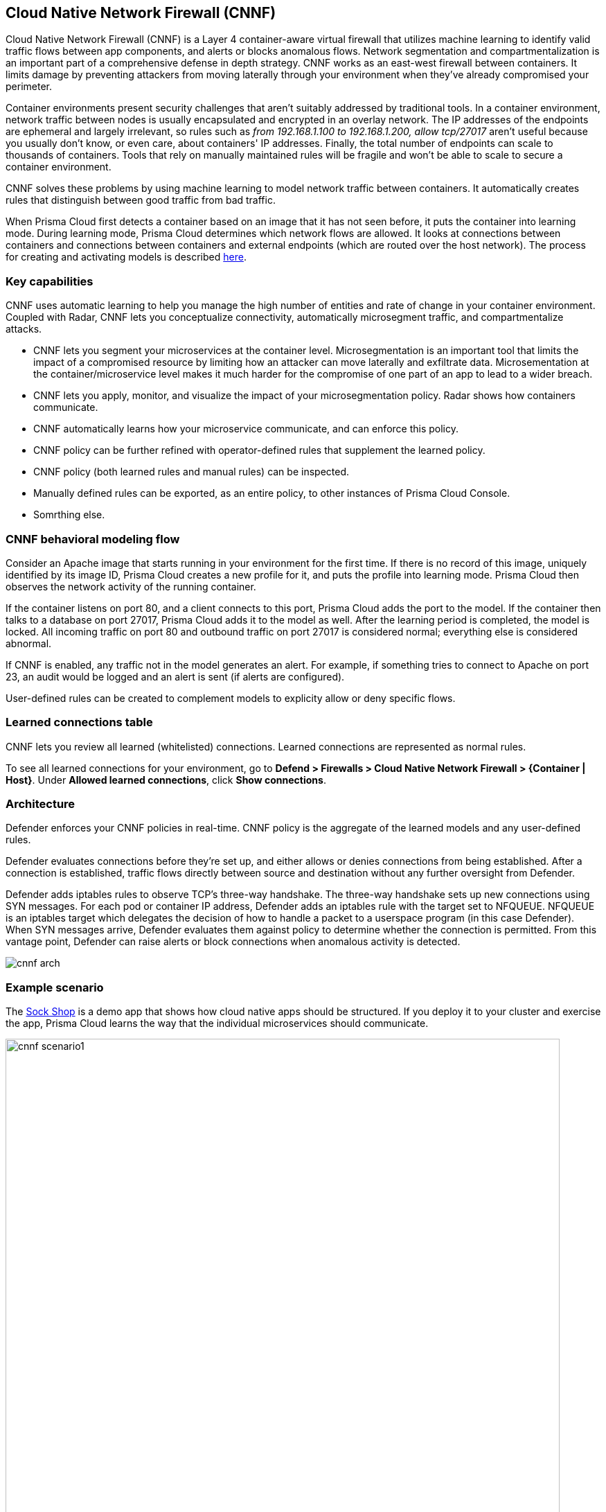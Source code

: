 == Cloud Native Network Firewall (CNNF)

Cloud Native Network Firewall (CNNF) is a Layer 4 container-aware virtual firewall that utilizes machine learning to identify valid traffic flows between app components, and alerts or blocks anomalous flows.
Network segmentation and compartmentalization is an important part of a comprehensive defense in depth strategy.
CNNF works as an east-west firewall between containers.
It limits damage by preventing attackers from moving laterally through your environment when they've already compromised your perimeter.

Container environments present security challenges that aren't suitably addressed by traditional tools.
In a container environment, network traffic between nodes is usually encapsulated and encrypted in an overlay network.
The IP addresses of the endpoints are ephemeral and largely irrelevant, so rules such as _from 192.168.1.100 to 192.168.1.200, allow tcp/27017_ aren't useful because you usually don't know, or even care, about containers' IP addresses.
Finally, the total number of endpoints can scale to thousands of containers.
Tools that rely on manually maintained rules will be fragile and won't be able to scale to secure a container environment.

CNNF solves these problems by using machine learning to model network traffic between containers.
It automatically creates rules that distinguish between good traffic from bad traffic.

When Prisma Cloud first detects a container based on an image that it has not seen before, it puts the container into learning mode.
During learning mode, Prisma Cloud determines which network flows are allowed.
It looks at connections between containers and connections between containers and external endpoints (which are routed over the host network).
The process for creating and activating models is described xref:../runtime_defense/runtime_defense.adoc#models[here].


=== Key capabilities

CNNF uses automatic learning to help you manage the high number of entities and rate of change in your container environment.
Coupled with Radar, CNNF lets you conceptualize connectivity, automatically microsegment traffic, and compartmentalize attacks.

* CNNF lets you segment your microservices at the container level.
Microsegmentation is an important tool that limits the impact of a compromised resource by limiting how an attacker can move laterally and exfiltrate data.
Microsementation at the container/microservice level makes it much harder for the compromise of one part of an app to lead to a wider breach.

* CNNF lets you apply, monitor, and visualize the impact of your microsegmentation policy.
Radar shows how containers communicate.

* CNNF automatically learns how your microservice communicate, and can enforce this policy.

* CNNF policy can be further refined with operator-defined rules that supplement the learned policy.

* CNNF policy (both learned rules and manual rules) can be inspected.

* Manually defined rules can be exported, as an entire policy, to other instances of Prisma Cloud Console.

* Somrthing else.


=== CNNF behavioral modeling flow

Consider an Apache image that starts running in your environment for the first time.
If there is no record of this image, uniquely identified by its image ID, Prisma Cloud creates a new profile for it, and puts the profile into learning mode.
Prisma Cloud then observes the network activity of the running container.

If the container listens on port 80, and a client connects to this port, Prisma Cloud adds the port to the model.
If the container then talks to a database on port 27017, Prisma Cloud adds it to the model as well.
After the learning period is completed, the model is locked.
All incoming traffic on port 80 and outbound traffic on port 27017 is considered normal; everything else is considered abnormal.

If CNNF is enabled, any traffic not in the model generates an alert.
For example, if something tries to connect to Apache on port 23, an audit would be logged and an alert is sent (if alerts are configured).

User-defined rules can be created to complement models to explicity allow or deny specific flows.


=== Learned connections table

CNNF lets you review all learned (whitelisted) connections.
Learned connections are represented as normal rules.

To see all learned connections for your environment, go to *Defend > Firewalls > Cloud Native Network Firewall > {Container | Host}*.
Under *Allowed learned connections*, click *Show connections*.


[#_architecture]
=== Architecture

Defender enforces your CNNF policies in real-time.
CNNF policy is the aggregate of the learned models and any user-defined rules.

Defender evaluates connections before they're set up, and either allows or denies connections from being established.
After a connection is established, traffic flows directly between source and destination without any further oversight from Defender.

Defender adds iptables rules to observe TCP's three-way handshake.
The three-way handshake sets up new connections using SYN messages.
For each pod or container IP address, Defender adds an iptables rule with the target set to NFQUEUE.
NFQUEUE is an iptables target which delegates the decision of how to handle a packet to a userspace program (in this case Defender).
When SYN messages arrive, Defender evaluates them against policy to determine whether the connection is permitted.
From this vantage point, Defender can raise alerts or block connections when anomalous activity is detected.

image::cnnf_arch.png[]


=== Example scenario

The https://microservices-demo.github.io[Sock Shop] is a demo app that shows how cloud native apps should be structured.
If you deploy it to your cluster and exercise the app, Prisma Cloud learns the way that the individual microservices should communicate.

image::cnnf_scenario1.png[width=800]

This is a powerful start to securing traffic inside an application.
If you’re dealing with credit cards and user data, however, you might want to create some additional controls.

For example, the user-db service stores all the user data.
You might want to create a CNNF rule that prevents any unauthorized traffic leaving user-db.
In the following rule, you're only allowing traffic that has been learned by CNNF.
All other traffic is blocked.
There are no exceptions.
In other words, you're indicating that _any_ unexpected traffic should be prevented by CNNF.

image::cnnf_scenario2.png[width=600]

You might have resources that interact with external, non-containerized services.
For example, the payment gateway might pass information to an external service to verify transactions.
In this case, you can create a new network object representing a range of IP addresses or, in this example, a single IP:

image::cnnf_scenario3.png[width=600]

Now you can use the network object to define a rule that allows traffic to this destination.
Once again, you want to prevent any unexpected traffic from leaving the payment microservice.
By disabling learned connections, the _only_ connection that a container in the payment microservice can establish is with the external payment gateway.  

image::cnnf_scenario4.png[width=600]

When the rule is saved, Radar shows both the learned and manually defined rules:

image::cnnf_scenario5.png[width=800]


=== Interpreting Radar

Radar displays your microsegmentation policy, which is a combination of learned and manually defined rules.
It also displays attempted connections that raised alerts or were blocked.

Edges in the graph represent connections.
The way edges are added to Radar depend on several factors:

* The current state of CNNF.
CNNF can be enabled or disabled.

* The current state of runtime learning.
Automatic Learning can be enabled (default) or disabled.
See *Defend > Runtime > {Container Policy | Host Policy}*.

* If learning is enabled, the current state of the source and destination models.
Models can be in learning or enforcement mode.

When both runtime learning and CNNF are enabled, and image models transition from learning mode to enforcement mode, edges in Radar have the following characteristics:

* When CNNF is disabled, port numbers for learned connections are green.
Edges are solid lines.

* When CNNF is enabled, port numbers for manually created rules are green.
Edges are dotted lines.

** Port numbers for connections not known by the model are yellow.

** Port numbers for attempted connections, which are explicitly denied by manually defined rules, and are blocked by CNNF, are shown in orange.

Consider a simple deployment that consists of two containers that interact with each other.
One container runs a server.
The other runs a client.

When the container is in learning mode, CNNF determines that the server should receive traffic on port 4444.
This connection is whitelisted by the model.
No human intervention is required to create this rule.
CNNF automatically creates it for you.
The port number for this connection is green:

image::cnnf_edge_learned_connection.png[width=260]

If you enable CNNF, CNNF reports anomalous connections, but still allows them to be established.
These types of connections are colored yellow.
In the following screenshot, the ubuntu:16.04 container connects to the ubuntu:14.04 container on port 3131.
Connections to this port aren't known to the model, which is in enforcement mode (learning is completed).
Note that the instance count (1) for each container is now black, which means the models are in enforcement mode.
When the models are in learning mode, the instance count bubbles are blue.

image::cnnf_edge_alert_connection.png[width=300]

If there are prevent rules, CNNF reports anomalous connections and prevents them from being established.
These types of connections are colored orange.
Connections to these ports aren't known to the model, which is in enforcement mode (learning is completed).

Audits for both these anomalous connections can be found in *Monitor > Events*.

Connections and port numbers are shown on Radar even when Defender cannot enforce the CNNF policy.
These types of connections are shown in gray.
Gray connections indicate that at the moment of the connection, CNNF could not block or prevent because there was no associated policy.
The most common reason this happens is because CNNF was disabled at the time of the connection.

image::cnnf_monitored_ports.png[width=350]

NOTE: There is no learning for connections to external IPs or subnets.
If CNNF is disabled, Radar doesn't show outgoing connections to external IPs.


==== Managing connections from Radar

Clicking on edge reveals more information about it.
From the connection dialog, you can delete the edge between two nodes for learned connections only.
Dotted line edges, which show connections from manually defined rules, cannot be deleted from the connection dialog.

image::cnnf_delete_edge.png[width=600]


[.task, #_enabling_cnnf]
=== Enabling CNNF

CNNF runs in one of two modes: Disabled or Enabled.

Disabled::
CNNF models traffic flows, and displays them in Radar.
By default, CNNF ships in the disabled state.

Enabled::
CNNF validates traffic flows, and monitors the environment for new connections.
CNNF raises alerts when suspicious new connections, outside of the model, are established.
Both types of connections (known good and suspicious) are shown in Radar.

The following procedure shows you how to enable CNNF.

[.procedure]
. Open Console.

. Go to *Defend > Firewalls > Cloud Native Network Firewall > Container*.

. Turn the feature on by setting the toggle to *Enabled*.

. Under *All other traffic*, set *Effect* to either *Alert* or *Prevent*.


=== CNNF rules

CNNF rules let you augment Prisma Cloud's automatically generated models by explicitly allowing or denying outbound connections from a source to a destination.
Rules can be defined between:

* Image to image.
* Image to external network (where Prisma Cloud isn't running).
* Image to DNS domain.

When external networks are declared, Prisma Cloud drops a node onto the Radar canvas to represent it.
If, during learning, Defender detects a connection to the external entity, it's modeled, and an edge is drawn on Radar.
If you create a rule that explicitly whitelists traffic between a source and an external network, an edge is drawn on Radar.
If no external network is defined, and a connection is made to an external network during learning, Prisma Cloud can't model it, and nothing is shown on Radar.

[NOTE]
====
Currently, you can't mix DNS rules with image rules.
For example, if you have a network object Image A and you define a DNS rule with it, the network object Image A can't have image rules as well.
The following two rules can't be simultaneously defined:

Image A -> DNS A (effect: alert)
Image A -> Image B (effect: alert)
====


==== Processing CNNF rules

The way rules in your CNNF policy are evaluated depends on several factors:

* The current state of CNNF.
CNNF can be enabled or disabled.

* The current state of runtime learning.
Automatic Learning can be enabled (default) or disabled.
See *Defend > Runtime > {Container Policy | Host Policy}*.

* If learning is enabled, the current state of the source and destination models.
Models can be in learning or enforcement mode.

Assuming CNNF is enabled, your policy is processed as follows:

* If runtime learning is enabled (default):

** When source and destination models are in learning mode, all traffic matching the rule is allowed. 

** When source and destination models are in enforcement mode, learned connections are allowed.
All other connections matching the rule are handled according to the rule's effect (alert or prevent).

* If runtime learning is disabled, your manually defined rules represent the full scope of your policy.


==== Network objects

Rules are built around network objects.
Network objects represent sources and destinations in your custom CNNF rules.
You must declare the relevant network objects in your environment before you can create CNNF rules.
Network objects can represent container images, subnets, and host apps (systemd services).

In CNNF for containers, you can create image -> image, image -> subnet, and image -> DNS domain rules.
In CNNF for hosts, you can create app -> app, app -> subnet rules.

// https://github.com/twistlock/twistlock/issues/15262
NOTE: If you have a subnet network object, and you have a rule that blocks or audits on outgoing connections to the subnet for some ports, then blocking and auditing will take effect even if there are rules that allow some of those ports for images or apps that run on machines with IPs from that subnet.
Unfortunately, Prisma Cloud cannot detect such "conflicts" when rules are created or updated.


==== Evaluating rules in the policy

Rules explicitly whitelist connections from a source to a destination.
When a connection is established between two entities in your environment, CNNF uses the following logic to process policy:

. Apply the first manually-defined rule where both source and destination match.

. If there are no matching manually-defined rules, fall back to the learned connections.

. If there is no matching learned connection, allow the connection, and raise an alert.

NOTE: Since there is no learning for container->subnet connections, CNNF can't fallback to learned connections.
Fallback to learned connections is only applicable for container->container connections.


==== Exporting and importing rules

You can export all manually defined rules.
Rules are exported in JSON format and can be transferred between Consoles.
When importing a cloud native network firewall policy, all existing network entities and policy rules are overwritten by the imported policy.


[.task]
=== Creating CNNF rules

Manually defined rules are displayed in Radar as dotted lines.
Each manual rule can individually define an action (alert or prevent).

CNNF supports a maximum of 255 manual rules.

NOTE: If a rule alerts or prevents outgoing connections to a subnet, blocking/auditing will take effect even if there are rules that allow some of those ports for images/apps that may be running on machines with IPs from subnets.
The same is true for the case of the All subnet (i.e. `{asterisk}.{asterisk}.{asterisk}.{asterisk}/0`).

*Prerequisite:* You've created network objects for your sources and destinations.

[.procedure]
. Open Console.

. Go to *Defend > Firewalls > Cloud Native Network Firewall > Container*.

. Click *Add rule*.

.. Select a source.

.. Select a destination.

.. Specify a port, port range, or wildcard.

.. Specify an effect.
+
* *Allow* -- Allows the connection.
* *Alert* -- Allows the connection, but raises an alert.
* *Prevent* -- Blocks the connection and raises an alert.

.. Set *Learned connections* to *On* or *Off*.
+
* *On* -- If there's a learned connection that matches the source and destination, the learned connection overrides your rule, and allows the connection.
* *Off* -- Learned rules are not considered when processing the rule.

.. Click *Save*.
